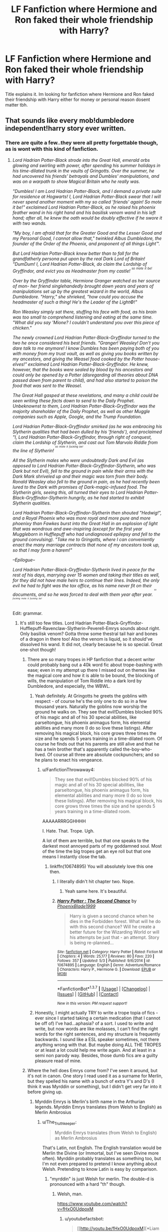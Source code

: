 #+TITLE: LF Fanfiction where Hermione and Ron faked their whole friendship with Harry?

* LF Fanfiction where Hermione and Ron faked their whole friendship with Harry?
:PROPERTIES:
:Author: Swuuzy
:Score: 4
:DateUnix: 1462732250.0
:DateShort: 2016-May-08
:FlairText: Request
:END:
Title explains it. Im looking for fanfiction where Hermione and Ron faked their friendship with Harry either for money or personal reason dosent matter tbh.


** That sounds like every mob!dumbledore independent!harry story ever written.
:PROPERTIES:
:Author: viol8er
:Score: 11
:DateUnix: 1462734574.0
:DateShort: 2016-May-08
:END:

*** There are quite a few..they were all pretty forgettable though, as is wont with this kind of fanfiction.
:PROPERTIES:
:Author: Anukhet
:Score: 4
:DateUnix: 1462735106.0
:DateShort: 2016-May-08
:END:

**** /Lord Hadrian Potter-Black strode into the Great Hall, emerald orbs glowing and swirling with power, after spending his summer holidays in his time-dilated trunk in the vaults of Gringotts. Over the summer, he had uncovered his friends' betrayals and Dumbles' manipulations, and was on a warpath to show Magical Britain who he really was./

/"Dumbles! I am Lord Hadrian Potter-Black, and I demand a private suite for residence at Hogwarts! I, Lord Hadrian Potter-Black swear that I will never spend another moment with my so called 'friends' again! So mote it be!" exclaimed Lord Hadrian Potter-Black, as he raised his phoenix feather wand in his right hand and his basilisk venom wand in his left hand; after all, he knew the oath would be doubly effective if he swore it with two wands./

/"My boy, I am afraid that for the Greater Good and the Lesser Good and my Personal Good, I cannot allow that," twinkled Albus Dumbledore, the founder of the Order of the Phoenix, and proponent of all things Light™./

/But Lord Hadrian Potter-Black knew better than to fall for the grandfatherly persona put upon by the real Dark Lord of Britain! "DumDum! I, Lord Hadrian Potter-Black, do claim the Lordship of Gryffindor, and evict you as Headmaster from my castle! ^{^{so}} ^{^{mote}} ^{^{it}} ^{^{be!}}/

/Over by the Gryffindor table, Hermione Granger watched as her source of mon- her friend singlehandedly brought down years and years of manipulations set up by the greatest wizard in the world, Albus Dumbledore. "Harry," she shrieked, "how could you accuse the headmaster of such a thing! He's the Leader of the Light©!"/

/Ron Weasley simply sat there, stuffing his face with food, as his brain was too small to comprehend listening and eating at the same time. "What did you say 'Mione? I couldn't understand you over this piece of chicken."/

/The newly crowned Lord Hadrian Potter-Black-Gryffindor turned to the two he once considered his best friends. "Granger! Weasley! Don't you dare talk to me anymore! I know Dumbles has been paying both of you with money from my trust vault, as well as giving you books written by my ancestors, and giving the Weasel food cooked by the Potter house-elves!" exclaimed Lord Hadrian Potter-Black-Gryffindor. He knew, however, that the books were sealed by blood by his ancestors and could only be opened by a Potter (disregarding all theories about DNA passed down from parent to child), and had also started to poison the food that was sent to the Weasel./

/The Great Hall gasped at these revelations, and many a child could be seen writing these facts down to send to the Daily Prophet. Unbeknownst to them, Lord Hadrian Potter-Black-Gryffindor was the majority shareholder of the Daily Prophet, as well as other Muggle companies such as Apple, Google, and the Trump Foundation./

/Lord Hadrian Potter-Black-Gryffindor smirked (as he was embracing his Slytherin qualities that had been dulled by his 'friends'), and proclaimed "I, Lord Hadrian Potter-Black-Gryffindor, through right of conquest, claim the Lordship of Slytherin, and cast out Tom Marvolo Riddle from the line of Slytherin! ^{^{^{so}}} ^{^{^{mote}}} ^{^{^{it}}} ^{^{^{fucking}}} ^{^{^{be!}}}/

/All the Slytherin males who were undoubtedly Dark and Evil (as opposed to Lord Hadrian Potter-Black-Gryffindor-Slytherin, who was Dark but not Evil), fell to the ground in pain while their arms with the Dark Mark shriveled up and their magic was torn from their body. Ronald Weasley also fell to the ground in pain, as he had recently been lured to the Dark with promises of Dark-magic-infused food. The Slytherin girls, seeing this, all turned their eyes to Lord Hadrian Potter-Black-Gryffindor-Slytherin hungrily, as he had started to exhibit Slytherin qualities./

/Lord Hadrian Potter-Black-Gryffindor-Slytherin then shouted "Hedwig!", and a Royal Phoenix who was more royal and more pure and more phoenixy than Fawkes burst into the Great Hall in an explosion of light that was wondrous and awe-inspiring (except for the first year Muggleborn in Hufflepuff who had undiagnosed epilepsy and fell to the ground convulsing). "Take me to Gringotts, where I can conveniently enact the many marriage contracts that none of my ancestors took up, so that I may form a harem!"/

/--Epilogue--/

/Lord Hadrian Potter-Black-Gryffindor-Slytherin lived in peace for the rest of his days, marrying over 15 women and taking their titles as well, for they did not have male heirs to continue their lines. Indeed, the only evil he had to fight was the tax office, as his name never fit on their documents, and so he was forced to deal with them year after year. ^{^{^{^{so}}}} ^{^{^{^{fucking}}}} ^{^{^{^{mote}}}} ^{^{^{^{it}}}} ^{^{^{^{fucking}}}} ^{^{^{^{be!}}}}/

Edit: grammar.
:PROPERTIES:
:Author: bi_thrwy
:Score: 39
:DateUnix: 1462740374.0
:DateShort: 2016-May-09
:END:

***** It's still too few titles. Lord Hadrian Potter-Black-Gryffindor-Hufflepuff-Ravenclaw-Slytherin-Peverell-Emrys sounds about right. Only basilisk venom? Gotta throw some thestral tail hair and bones of a dragon in there too! Also the venom is liquid, so it should've dissolved his wand. It did not, clearly because he is so special. Great one-shot though!
:PROPERTIES:
:Author: Anukhet
:Score: 12
:DateUnix: 1462741057.0
:DateShort: 2016-May-09
:END:

****** There are so many tropes in HP fanfiction that a decent writer could probably bang out a 40k word fic about trope-bashing with ease; even in my attempt up there I missed out on themes like the magical core and how it is able to be bound, the blocking of wills, the manipulation of Tom Riddle into a dark lord by Dumbledore, and especially, the WBWL.
:PROPERTIES:
:Author: bi_thrwy
:Score: 6
:DateUnix: 1462749030.0
:DateShort: 2016-May-09
:END:

******* Yeah definitely. At Gringotts he greets the goblins with respect - of course he's the only one to do so in a few thousand years. Naturally the goblins now worship the ground he walks on. They see that evil!Dumbles blocked 90% of his magic and all of his 30 special abilities, like parseltongue, his phoenix animagus form, his elemental abilities and many more (I do so love these listings). After removing his magical block, his core grows three times the size and he spends 5 years training in a time-dilated room. Of course he finds out that his parents are still alive and that he has a twin brother that's apparently called the-boy-who-lived. Of course all three are absolute cockpunchers; and so he plans to enact his vengeance.
:PROPERTIES:
:Author: Anukhet
:Score: 6
:DateUnix: 1462749478.0
:DateShort: 2016-May-09
:END:

******** u/FanfictionThrowaway4:
#+begin_quote
  They see that evil!Dumbles blocked 90% of his magic and all of his 30 special abilities, like parseltongue, his phoenix animagus form, his elemental abilities and many more (I do so love these listings). After removing his magical block, his core grows three times the size and he spends 5 years training in a time-dilated room.
#+end_quote

AAAAARRRGGHHHH

I. Hate. That. Trope. Ugh.

A lot of them are terrible, but that one speaks to the darkest most annoyed parts of my goddamned soul. Most of the time the big tropes get an eye roll but that one means I instantly close the tab.
:PROPERTIES:
:Author: FanfictionThrowaway4
:Score: 5
:DateUnix: 1462803497.0
:DateShort: 2016-May-09
:END:

********* linkffn(10674895) You will absolutely love this one then.
:PROPERTIES:
:Author: Anukhet
:Score: 3
:DateUnix: 1462823639.0
:DateShort: 2016-May-10
:END:

********** I literally didn't hit chapter two. Nope.
:PROPERTIES:
:Author: FanfictionThrowaway4
:Score: 3
:DateUnix: 1462825345.0
:DateShort: 2016-May-10
:END:

*********** Yeah same here. It's beautiful.
:PROPERTIES:
:Author: Anukhet
:Score: 2
:DateUnix: 1462827746.0
:DateShort: 2016-May-10
:END:


********** [[http://www.fanfiction.net/s/10674895/1/][*/Harry Potter : The Second Chance/*]] by [[https://www.fanfiction.net/u/5579089/PhoenixBlade1999][/PhoenixBlade1999/]]

#+begin_quote
  Harry is given a second chance when he dies in the Forbidden forest. What will he do with this second chance? Will he create a better future for the Wizarding World or will his attempts be just that - an attempt. Story is being re-planned...
#+end_quote

^{/Site/: [[http://www.fanfiction.net/][fanfiction.net]] *|* /Category/: Harry Potter *|* /Rated/: Fiction M *|* /Chapters/: 4 *|* /Words/: 25,177 *|* /Reviews/: 80 *|* /Favs/: 220 *|* /Follows/: 357 *|* /Updated/: 5/3 *|* /Published/: 9/6/2014 *|* /id/: 10674895 *|* /Language/: English *|* /Genre/: Adventure/Romance *|* /Characters/: Harry P., Hermione G. *|* /Download/: [[http://www.p0ody-files.com/ff_to_ebook/ffn-bot/index.php?id=10674895&source=ff&filetype=epub][EPUB]] or [[http://www.p0ody-files.com/ff_to_ebook/ffn-bot/index.php?id=10674895&source=ff&filetype=mobi][MOBI]]}

--------------

*FanfictionBot*^{1.3.7} *|* [[[https://github.com/tusing/reddit-ffn-bot/wiki/Usage][Usage]]] | [[[https://github.com/tusing/reddit-ffn-bot/wiki/Changelog][Changelog]]] | [[[https://github.com/tusing/reddit-ffn-bot/issues/][Issues]]] | [[[https://github.com/tusing/reddit-ffn-bot/][GitHub]]] | [[[https://www.reddit.com/message/compose?to=%2Fu%2Ftusing][Contact]]]

^{/New in this version: PM request support!/}
:PROPERTIES:
:Author: FanfictionBot
:Score: 2
:DateUnix: 1462823704.0
:DateShort: 2016-May-10
:END:


******* Honestly, I might actually TRY to write a trope topia of fics - ever since I started taking a certain medication (that I cannot be off of) I've had...aphasia? of a sort. I used to write and write, but now words are like molasses, I can't find the right words for the right sentences, and my structure is frequently backwards. I sound like a ESL speaker sometimes, not there anything wrong with that. But maybe doing ALL THE TROPES or at least a lot could help me write again. And at least in a semi non parody way. Besides, those dumb fics are a guilty pleasure read of mine.
:PROPERTIES:
:Author: Miather
:Score: 3
:DateUnix: 1462755514.0
:DateShort: 2016-May-09
:END:


****** Where the hell does Emrys come from? I've seen it around, but it's not in canon. One story I read used it as a surname for Merlin, but they spelled his name with a bunch of extra Y's and D's (I think it was Myrddin or something), but I didn't get very far into it before giving up.
:PROPERTIES:
:Author: waylandertheslayer
:Score: 5
:DateUnix: 1462747797.0
:DateShort: 2016-May-09
:END:

******* Myrddin Emrys is Merlin's birth name in the Arthurian legends. Myrddin Emrys translates (from Welsh to English) as Merlin Ambrosius
:PROPERTIES:
:Author: Hobbitcraftlol
:Score: 6
:DateUnix: 1462748491.0
:DateShort: 2016-May-09
:END:

******** u/The_Truthkeeper:
#+begin_quote
  Myrddin Emrys translates (from Welsh to English) as Merlin Ambrosius
#+end_quote

That's Latin, not English. The English translation would be Merlin the Divine (or Immortal, but I've seen Divine more often). Myrddin probably translates as something too, but I'm not even prepared to pretend I know anything about Welsh. Pretending to know Latin is easy by comparison.
:PROPERTIES:
:Author: The_Truthkeeper
:Score: 4
:DateUnix: 1462770066.0
:DateShort: 2016-May-09
:END:

********* "myrddin" is just Welsh for merlin. The double-d is pronounced with a hard "th" though.
:PROPERTIES:
:Author: chaosattractor
:Score: 2
:DateUnix: 1462783326.0
:DateShort: 2016-May-09
:END:

********** Welsh, man.

[[https://www.youtube.com/watch?v=fHxO0UdpoxM]]
:PROPERTIES:
:Author: FanfictionThrowaway4
:Score: 3
:DateUnix: 1462803677.0
:DateShort: 2016-May-09
:END:

*********** u/youtubefactsbot:
#+begin_quote
  [[http://youtu.be/fHxO0UdpoxM][*Liam Dutton nails pronouncing Llanfairpwllgwyngyllgogerychwyrndrobwllllantysiliogogogoch [0:20]*]]

  #+begin_quote
    It may be a mouthful to say, but Llanfairpwllgwyngyllgogerychwyrndrobwllllantysiliogogogoch in north west Wales was one of the warmest places in the UK today.
  #+end_quote

  [[https://www.youtube.com/channel/UCTrQ7HXWRRxr7OsOtodr2_w][/^{Channel} ^{4} ^{News}/]] ^{in} ^{News} ^{&} ^{Politics}

  /^{14,064,725} ^{views} ^{since} ^{Sep} ^{2015}/
#+end_quote

[[http://www.reddit.com/r/youtubefactsbot/wiki/index][^{bot} ^{info}]]
:PROPERTIES:
:Author: youtubefactsbot
:Score: 3
:DateUnix: 1462803683.0
:DateShort: 2016-May-09
:END:


********** Well yes, except no, it's the other way around. The Welsh came first, and very likely actually translates to something. Merlin isn't any more of a translation than Jesus.
:PROPERTIES:
:Author: The_Truthkeeper
:Score: 1
:DateUnix: 1462823495.0
:DateShort: 2016-May-10
:END:

*********** ...well a merlin is a bird, but that's not the etymology apparently
:PROPERTIES:
:Author: chaosattractor
:Score: 2
:DateUnix: 1462823796.0
:DateShort: 2016-May-10
:END:


******* Never seen it before either. Yeah. It was Myrddin Emrys. That got changed to Merlin over time apparently. So basically all those wonderful fanfictions declare Harry a descendant of the wizarding god.
:PROPERTIES:
:Author: Anukhet
:Score: 4
:DateUnix: 1462748626.0
:DateShort: 2016-May-09
:END:


****** u/deleted:
#+begin_quote
  Also the venom is liquid, so it should've dissolved his wand.
#+end_quote

Obviously the wood was coated first with the blood of a nundu and tears of a dementor, which as we all know creates a solution resistant to basilisk venom.
:PROPERTIES:
:Score: 4
:DateUnix: 1462774615.0
:DateShort: 2016-May-09
:END:


***** By Merlin's low-swinging bollocks....

Is it possible for this to become a Community description on FF.net for these kinds of stories?
:PROPERTIES:
:Author: RoboStogie
:Score: 9
:DateUnix: 1462746709.0
:DateShort: 2016-May-09
:END:

****** :) If you can convince someone on the site to use it, then by all means, go ahead! ^{^{so}} ^{^{mote}} ^{^{it}} ^{^{be!}}
:PROPERTIES:
:Author: bi_thrwy
:Score: 2
:DateUnix: 1462749068.0
:DateShort: 2016-May-09
:END:


***** I know i have read too much harry potter fanfiction when i can match your writing to nearly every fanfiction ever written.
:PROPERTIES:
:Score: 4
:DateUnix: 1462740931.0
:DateShort: 2016-May-09
:END:


** [deleted]
:PROPERTIES:
:Score: 12
:DateUnix: 1462742242.0
:DateShort: 2016-May-09
:END:

*** I read one that I can't find any more that's the only well done traitor!Ron I've ever read (and I usually hate those stories), but I can't find it any more. It's from his perspective and is told mostly through flashbacks during the final battle, after Dumbledore (who's also manipulative) dies. Hermione stays loyal, though.

I'm mostly posting this comment in the hope that someone else recognises the story. I'd really like to read it again.
:PROPERTIES:
:Author: waylandertheslayer
:Score: 3
:DateUnix: 1462748093.0
:DateShort: 2016-May-09
:END:

**** This one, right? Somebody here linked it recently, because I know I just read it. Still wasn't very easy to find, since it's a single chapter in a random ideas story.

[[https://www.fanfiction.net/s/8222091/26/The-random-craziness-file]]
:PROPERTIES:
:Author: Selofain
:Score: 4
:DateUnix: 1462789553.0
:DateShort: 2016-May-09
:END:


*** Yeah. I think a fic somehow bringing all the tropes together could be quite fun.
:PROPERTIES:
:Author: Anukhet
:Score: 3
:DateUnix: 1462750046.0
:DateShort: 2016-May-09
:END:


** all the ones i can think of end up being smuty PWP fics to explain unusual pairings like harry/bellatrix or harry/female sythrin oc. yet I'm sure I've read a bunch of these that werent 100% smut. I believe harrypotter and and power of paranoia does this with ron (though not with hermrioned iirc) ditto with "the real us"
:PROPERTIES:
:Author: k-k-KFC
:Score: 2
:DateUnix: 1462766136.0
:DateShort: 2016-May-09
:END:

*** How about linking me those PWP fics?

Pls. No judging.
:PROPERTIES:
:Author: FanfictionThrowaway4
:Score: 3
:DateUnix: 1462803734.0
:DateShort: 2016-May-09
:END:

